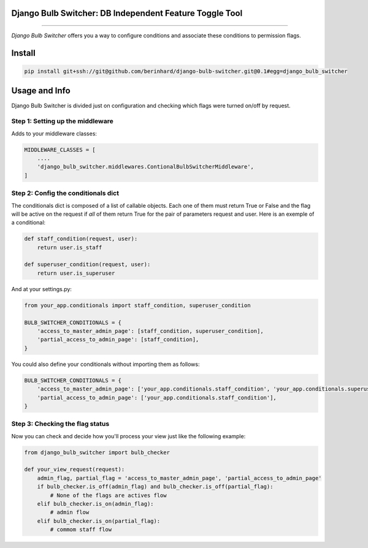 Django Bulb Switcher: DB Independent Feature Toggle Tool
========================================================
========================================================

*Django Bulb Switcher* offers you a way to configure conditions and associate these conditions to permission flags.

Install
=======

.. code-block:: console

    pip install git+ssh://git@github.com/berinhard/django-bulb-switcher.git@0.1#egg=django_bulb_switcher


Usage and Info
==============

Django Bulb Switcher is divided just on configuration and checking which flags were turned on/off by request.

Step 1: Setting up the middleware
---------------------------------

Adds to your middleware classes:

.. code-block:: python

    MIDDLEWARE_CLASSES = [
        ....
        'django_bulb_switcher.middlewares.ContionalBulbSwitcherMiddleware',
    ]

Step 2: Config the conditionals dict
------------------------------------

The conditionals dict is composed of a list of callable objects. Each one of them must return True or False and the flag will be active on the request if *all* of them return True for the pair of parameters request and user. Here is an exemple of a conditional:

.. code-block:: python

    def staff_condition(request, user):
        return user.is_staff

    def superuser_condition(request, user):
        return user.is_superuser

And at your settings.py:

.. code-block:: python

    from your_app.conditionals import staff_condition, superuser_condition

    BULB_SWITCHER_CONDITIONALS = {
        'access_to_master_admin_page': [staff_condition, superuser_condition],
        'partial_access_to_admin_page': [staff_condition],
    }

You could also define your conditionals without importing them as follows:

.. code-block:: python

    BULB_SWITCHER_CONDITIONALS = {
        'access_to_master_admin_page': ['your_app.conditionals.staff_condition', 'your_app.conditionals.superuser_condition'],
        'partial_access_to_admin_page': ['your_app.conditionals.staff_condition'],
    }


Step 3: Checking the flag status
--------------------------------

Now you can check and decide how you'll process your view just like the following example:

.. code-block:: python

    from django_bulb_switcher import bulb_checker

    def your_view_request(request):
        admin_flag, partial_flag = 'access_to_master_admin_page', 'partial_access_to_admin_page'
        if bulb_checker.is_off(admin_flag) and bulb_checker.is_off(partial_flag):
            # None of the flags are actives flow
        elif bulb_checker.is_on(admin_flag):
            # admin flow
        elif bulb_checker.is_on(partial_flag):
            # commom staff flow
